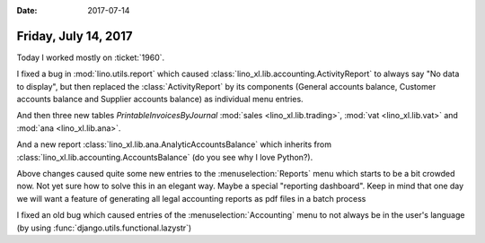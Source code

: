 :date: 2017-07-14

=====================
Friday, July 14, 2017
=====================

Today I worked mostly on :ticket:`1960`.

I fixed a bug in :mod:`lino.utils.report` which caused
:class:`lino_xl.lib.accounting.ActivityReport` to always say "No data to
display", but then replaced the :class:`ActivityReport` by its
components (General accounts balance, Customer accounts balance and
Supplier accounts balance) as individual menu entries.

And then three new tables `PrintableInvoicesByJournal`
:mod:`sales <lino_xl.lib.trading>`, :mod:`vat <lino_xl.lib.vat>` and
:mod:`ana <lino_xl.lib.ana>`.

And a new report :class:`lino_xl.lib.ana.AnalyticAccountsBalance`
which inherits from :class:`lino_xl.lib.accounting.AccountsBalance` (do
you see why I love Python?).

Above changes caused quite some new entries to the
:menuselection:`Reports` menu which starts to be a bit crowded now.
Not yet sure how to solve this in an elegant way. Maybe a special
"reporting dashboard". Keep in mind that one day we will want a
feature of generating all legal accounting reports as pdf files in a
batch process

I fixed an old bug which caused entries of the
:menuselection:`Accounting` menu to not always be in the user's
language (by using :func:`django.utils.functional.lazystr`)
